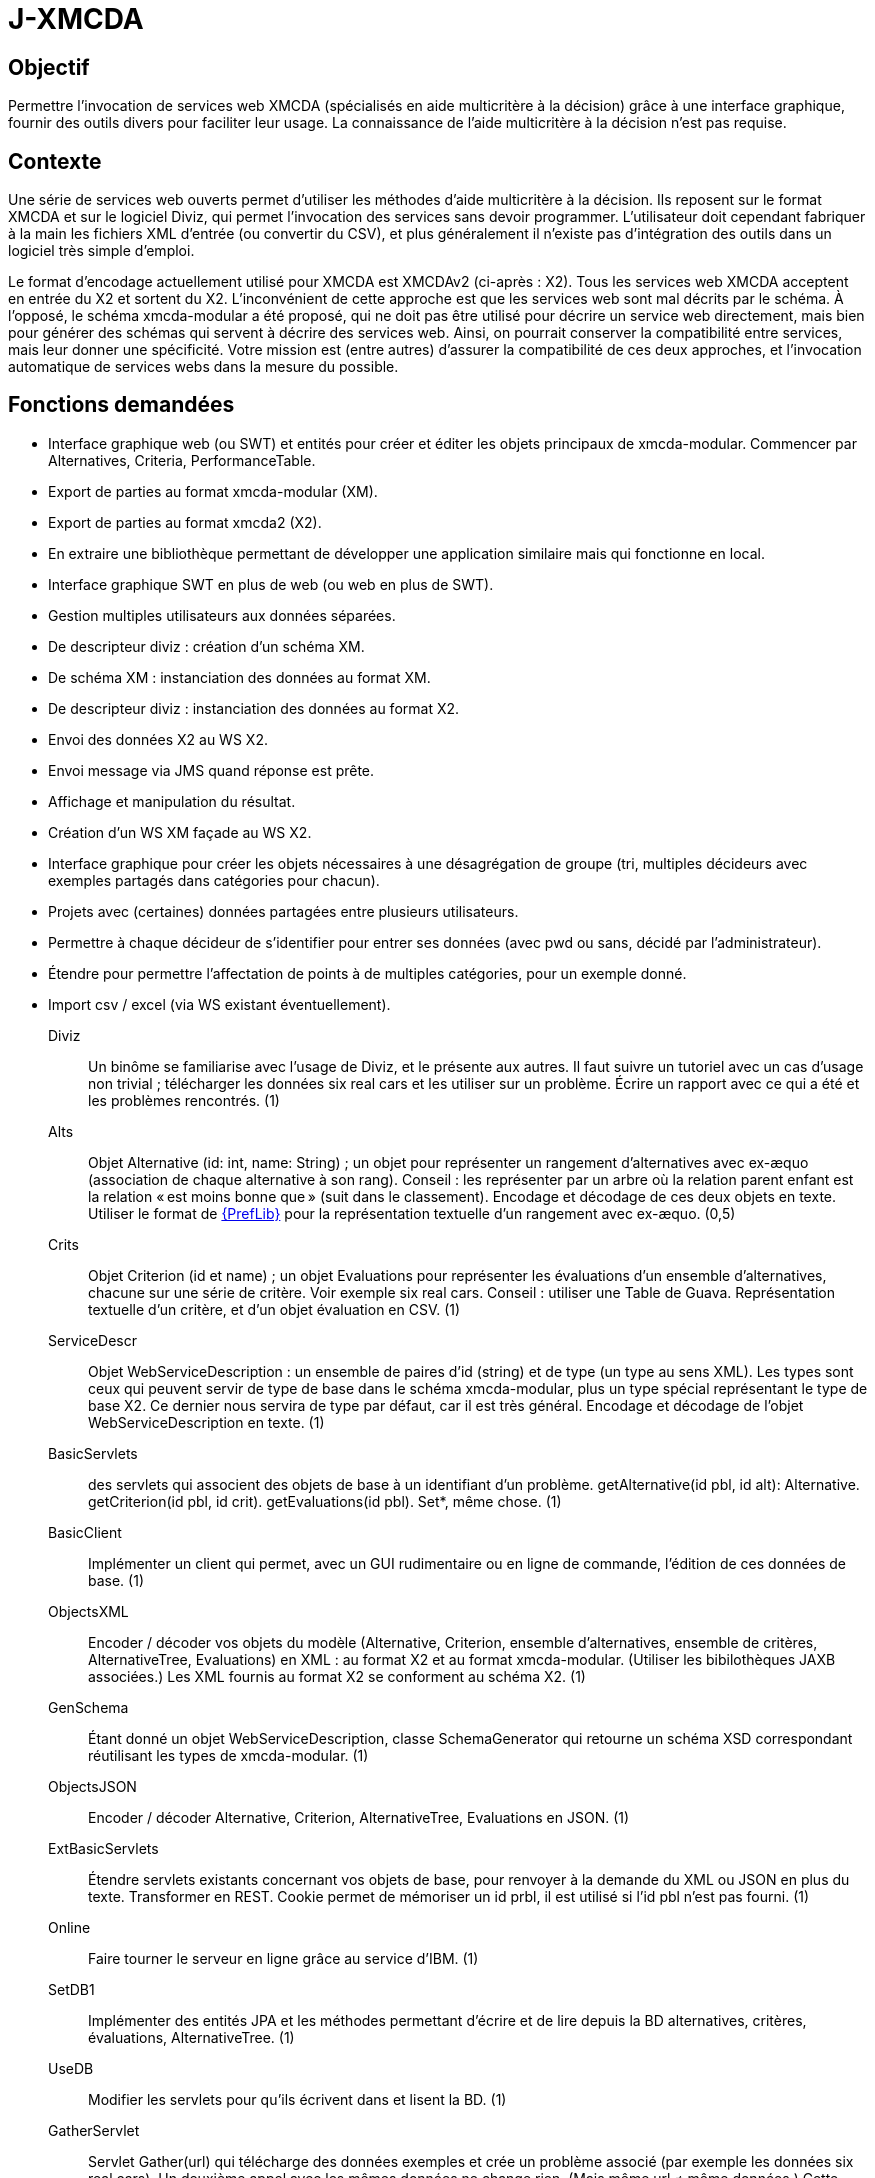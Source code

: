 = J-XMCDA

== Objectif

Permettre l’invocation de services web XMCDA (spécialisés en aide multicritère à la décision) grâce à une interface graphique, fournir des outils divers pour faciliter leur usage. La connaissance de l’aide multicritère à la décision n’est pas requise.

== Contexte

Une série de services web ouverts permet d’utiliser les méthodes d’aide multicritère à la décision. Ils reposent sur le format XMCDA et sur le logiciel Diviz, qui permet l’invocation des services sans devoir programmer. L’utilisateur doit cependant fabriquer à la main les fichiers XML d’entrée (ou convertir du CSV), et plus généralement il n’existe pas d’intégration des outils dans un logiciel très simple d’emploi.

Le format d’encodage actuellement utilisé pour XMCDA est XMCDAv2 (ci-après : X2). Tous les services web XMCDA acceptent en entrée du X2 et sortent du X2. L’inconvénient de cette approche est que les services web sont mal décrits par le schéma. À l’opposé, le schéma xmcda-modular a été proposé, qui ne doit pas être utilisé pour décrire un service web directement, mais bien pour générer des schémas qui servent à décrire des services web. Ainsi, on pourrait conserver la compatibilité entre services, mais leur donner une spécificité. Votre mission est (entre autres) d’assurer la compatibilité de ces deux approches, et l’invocation automatique de services webs dans la mesure du possible.

== Fonctions demandées
* Interface graphique web (ou SWT) et entités pour créer et éditer les objets principaux de xmcda-modular. Commencer par Alternatives, Criteria, PerformanceTable.
* Export de parties au format xmcda-modular (XM).
* Export de parties au format xmcda2 (X2).
* En extraire une bibliothèque permettant de développer une application similaire mais qui fonctionne en local.
* Interface graphique SWT en plus de web (ou web en plus de SWT).
* Gestion multiples utilisateurs aux données séparées.
* De descripteur diviz : création d’un schéma XM.
* De schéma XM : instanciation des données au format XM.
* De descripteur diviz : instanciation des données au format X2.
* Envoi des données X2 au WS X2.
* Envoi message via JMS quand réponse est prête.
* Affichage et manipulation du résultat.
* Création d’un WS XM façade au WS X2.
* Interface graphique pour créer les objets nécessaires à une désagrégation de groupe (tri, multiples décideurs avec exemples partagés dans catégories pour chacun).
* Projets avec (certaines) données partagées entre plusieurs utilisateurs.
* Permettre à chaque décideur de s’identifier pour entrer ses données (avec pwd ou sans, décidé par l’administrateur).
* Étendre pour permettre l’affectation de points à de multiples catégories, pour un exemple donné.
* Import csv / excel (via WS existant éventuellement).

Diviz:: Un binôme se familiarise avec l’usage de Diviz, et le présente aux autres. Il faut suivre un tutoriel avec un cas d’usage non trivial ; télécharger les données six real cars et les utiliser sur un problème. Écrire un rapport avec ce qui a été et les problèmes rencontrés. (1)
Alts:: Objet Alternative (id: int, name: String) ; un objet pour représenter un rangement d’alternatives avec ex-æquo (association de chaque alternative à son rang). Conseil : les représenter par un arbre où la relation parent enfant est la relation « est moins bonne que » (suit dans le classement). Encodage et décodage de ces deux objets en texte. Utiliser le format de http://www.preflib.org/data/format.php#election-data[{PrefLib}] pour la représentation textuelle d’un rangement avec ex-æquo. (0,5)
Crits:: Objet Criterion (id et name) ; un objet Evaluations pour représenter les évaluations d’un ensemble d’alternatives, chacune sur une série de critère. Voir exemple six real cars. Conseil : utiliser une Table de Guava. Représentation textuelle d’un critère, et d’un objet évaluation en CSV. (1)
ServiceDescr:: Objet WebServiceDescription : un ensemble de paires d’id (string) et de type (un type au sens XML). Les types sont ceux qui peuvent servir de type de base dans le schéma xmcda-modular, plus un type spécial représentant le type de base X2. Ce dernier nous servira de type par défaut, car il est très général. Encodage et décodage de l’objet WebServiceDescription en texte. (1)
BasicServlets:: des servlets qui associent des objets de base à un identifiant d’un problème. getAlternative(id pbl, id alt): Alternative. getCriterion(id pbl, id crit). getEvaluations(id pbl). Set*, même chose. (1)
BasicClient:: Implémenter un client qui permet, avec un GUI rudimentaire ou en ligne de commande, l’édition de ces données de base. (1)
ObjectsXML:: Encoder / décoder vos objets du modèle (Alternative, Criterion, ensemble d’alternatives, ensemble de critères, AlternativeTree, Evaluations) en XML : au format X2 et au format xmcda-modular. (Utiliser les bibilothèques JAXB associées.) Les XML fournis au format X2 se conforment au schéma X2. (1)
GenSchema:: Étant donné un objet WebServiceDescription, classe SchemaGenerator qui retourne un schéma XSD correspondant réutilisant les types de xmcda-modular. (1)
ObjectsJSON:: Encoder / décoder Alternative, Criterion, AlternativeTree, Evaluations en JSON. (1)
ExtBasicServlets:: Étendre servlets existants concernant vos objets de base, pour renvoyer à la demande du XML ou JSON en plus du texte. Transformer en REST. Cookie permet de mémoriser un id prbl, il est utilisé si l’id pbl n’est pas fourni. (1)
Online:: Faire tourner le serveur en ligne grâce au service d’IBM. (1)
SetDB1:: Implémenter des entités JPA et les méthodes permettant d’écrire et de lire depuis la BD alternatives, critères, évaluations, AlternativeTree. (1)
UseDB:: Modifier les servlets pour qu’ils écrivent dans et lisent la BD. (1)
GatherServlet:: Servlet Gather(url) qui télécharge des données exemples et crée un problème associé (par exemple les données six real cars). Un deuxième appel avec les mêmes données ne change rien. (Mais même url ≠ même données.) Cette routine est appelée dès le lancement du serveur sur les données six real cars. (1)
GenX2Input:: Étant donné une url de description d’un service web XMCDA (par exemple rankAlternativesValues, ref ci-dessous), le programme génère une liste de tags attendus par le service correspondant ; et une liste de tags renvoyés par le service. Créer une architecture générique qui permet de générer une instance au format X2 correspondant à la liste de tags attendue en entrée. Cela doit fonctionner pour le moment pour les objets que vous savez déjà sérialiser (alternative, critère, …, et les ensembles associés), et être généralisable en fournissant d’autres sérialiseurs. (1,5)
ReadX2Output:: Créer une architecture générique permettant de lire (et donc déserialiser) les résultats d’un service web XMCDA au format X2. Le programme associe le résultat à un id problème fourni au préalable. (1)
X2GW:: Servlet GetX2(url descr, id pbl). Le serveur crée au vol, si possible étant donné les données du problème d’id correspondante, une instance X2 correspondant au descripteur du service, et intègre les résultats au problème donné, ou renvoie l’erreur à l’appelant. (0,5)
ClientGW:: Étendre votre client de manière à ce qu’il permette, après avoir édité des données, d’appeler un service web XMCDA. Le client a (dans un fichier de paramètres livré avec le client) une liste d’urls de descripteurs de services web XMCDA qui fonctionnent avec votre passerelle. Lui fournir suffisamment de fonctionnalités pour assurer l’appel de plusieurs services web X2, au besoin en améliorant le serveur également. (Vous ne devez pas vous occuper de l’aspect persistence, laissé à la fonction suivante.) (1,5)
XMGW:: Servlet XM-rankAlternativesValues(Contents). Contents représente une description complète d’un problème (non stocké au préalable dans votre serveur), au format XM, conforme au schéma généré par SchemaGenerator (cf fonction GenSchema) pour des entrées correspondantes au service rankAlternativesValues. Le servlet décode le XM, encode du X2, appelle le service (via GetX2), récupère une réponse au format X2, décode, encode en XM, et renvoie un XML au format XM conforme au schéma généré pour la sortie du service à l’utilisateur.
SetDB2:: Implémenter des entités JPA et les méthodes permettant d’écrire et de lire depuis la BD pour le reste de votre modèle. (1)
SOAP:: Transformer certains servlets pour en faire des services SOAP. (1)
SOAPClient:: Transformer les clients pour en faire des clients SOAP. (1)

== Références
* https://github.com/xmcda-modular[xmcda-modular] sur Github. (Voir schéma et exemple, et bibliothèque JAXB.)
* https://github.com/oliviercailloux/XMCDA-2.2.1-JAXB/[XMCDA-2.2.1-JAXB] : génération et lecture de fichiers au format X2.
* http://www.decision-deck.org/xmcda/[XMCDA], site officiel.
* http://www.decision-deck.org/diviz/[diviz], site officiel.
* http://www.decision-deck.org/ws/wsd-rankAlternativesValues-RXMCDA.html[exemple] de fichier description Diviz: voir description.xml.
* https://github.com/oliviercailloux/test-call-xmcda-ws[test-call-xmcda-ws]

